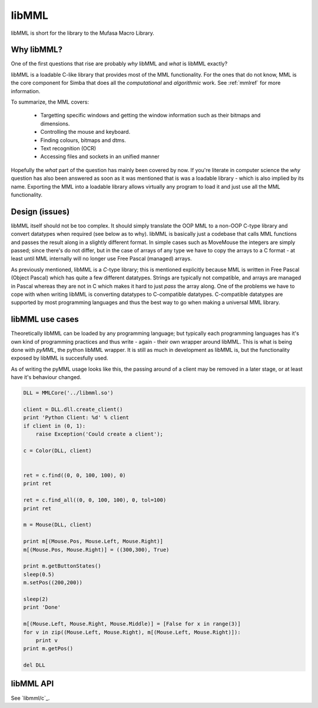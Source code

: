 libMML
======

libMML is short for the library to the Mufasa Macro Library.


Why libMML?
-----------

One of the first questions that rise are probably *why* libMML and *what* is
libMML exactly?

libMML is a loadable C-like library that provides most of the MML functionality.
For the ones that do not know, MML is the core component for Simba that does all
the *computational* and *algorithmic* work. See :ref:`mmlref` for more
information.

To summarize, the MML covers:

    -   Targetting specific windows and getting the window information such as
        their bitmaps and dimensions.
    -   Controlling the mouse and keyboard.
    -   Finding colours, bitmaps and dtms.
    -   Text recognition (OCR)
    -   Accessing files and sockets in an unified manner

Hopefully the *what* part of the question has mainly been covered by now. If
you're literate in computer science the *why* question has also been answered as
soon as it was mentioned that is was a loadable library - which is also implied
by its name. Exporting the MML into a loadable library allows virtually any
program to load it and just use all the MML functionality.

Design (issues)
---------------

libMML itself should not be too complex. It should simply translate the OOP MML
to a non-OOP C-type library and convert datatypes when required (see below as to
why). libMML is basically just a codebase that calls MML functions and passes
the result along in a slightly different format. In simple cases such as
MoveMouse the integers are simply passed; since there's do not differ, but in
the case of arrays of any type we have to copy the arrays to a C format - at
least until MML internally will no longer use Free Pascal (managed) arrays.

As previously mentioned, libMML is a *C*-type library; this is mentioned
explicitly because MML is written in Free Pascal (Object Pascal) which has quite
a few different datatypes. Strings are typically not compatible, and arrays are
managed in Pascal whereas they are not in C which makes it hard to just *pass*
the array along. One of the problems we have to cope with when writing libMML is
converting datatypes to C-compatible datatypes. C-compatible datatypes are
supported by most programming languages and thus the best way to go when making
a universal MML library.

libMML use cases
----------------

Theoretically libMML can be loaded by any programming language; but typically
each programming languages has it's own kind of programming practices and thus
write - again - their own wrapper around libMML. This is what is being done with
*pyMML*, the python libMML wrapper. It is still as much in development as libMML
is, but the functionality exposed by libMML is succesfully used.

As of writing the pyMML usage looks like this, the passing around of a client
may be removed in a later stage, or at least have it's behaviour changed.

.. code-block:: python

    DLL = MMLCore('../libmml.so')

    client = DLL.dll.create_client()
    print 'Python Client: %d' % client
    if client in (0, 1):
        raise Exception('Could create a client');

    c = Color(DLL, client)


    ret = c.find((0, 0, 100, 100), 0)
    print ret

    ret = c.find_all((0, 0, 100, 100), 0, tol=100)
    print ret

    m = Mouse(DLL, client)

    print m[(Mouse.Pos, Mouse.Left, Mouse.Right)]
    m[(Mouse.Pos, Mouse.Right)] = ((300,300), True)

    print m.getButtonStates()
    sleep(0.5)
    m.setPos((200,200))

    sleep(2)
    print 'Done'

    m[(Mouse.Left, Mouse.Right, Mouse.Middle)] = [False for x in range(3)]
    for v in zip((Mouse.Left, Mouse.Right), m[(Mouse.Left, Mouse.Right)]):
        print v
    print m.getPos()

    del DLL

libMML API
----------

See `libmml/c`_.
